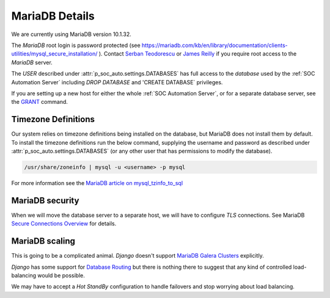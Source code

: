 MariaDB Details
===============

We are currently using MariaDB version 10.1.32.

The `MariaDB` root login is password protected (see
`<https://mariadb.com/kb/en/library/documentation/clients-utilities/mysql_secure_installation/>`_
). Contact `Serban Teodorescu <mailto:serban.teodorescu@phsa.ca>`_ or `James Reilly
<mailto:james.reilly@phsa.ca>`_ if you require root access to the `MariaDB` server.

The `USER` described under :attr:`p_soc_auto.settings.DATABASES` has full access
to the `database` used by the :ref:`SOC Automation Server` including `DROP
DATABASE` and 'CREATE DATABASE` privileges.

If you are setting up a new host for either the whole :ref:`SOC Automation Server`,
or for a separate database server, see the `GRANT
<https://mariadb.com/kb/en/library/documentation/sql-statements-structure/sql-statements/account-management-sql-commands/grant/>`_
command.

Timezone Definitions
---------------------

Our system relies on timezone definitions being installed on the database, but
MariaDB does not install them by default. To install the timezone definitions
run the below command, supplying the username and password as described under
:attr:`p_soc_auto.settings.DATABASES` (or any other user that has permissions
to modify the database).

.. code-block::

 /usr/share/zoneinfo | mysql -u <username> -p mysql

For more information see the `MariaDB article on mysql_tzinfo_to_sql
<https://mariadb.com/kb/en/library/mysql_tzinfo_to_sql/>`_

MariaDB security
----------------

When we will move the database server to a separate host, we will have to configure
`TLS` connections. See MariaDB `Secure Connections Overview
<https://mariadb.com/kb/en/library/documentation/mariadb-administration/user-server-security/securing-mariadb/securing-mariadb-encryption/data-in-transit-encryption/secure-connections-overview/>`_
for details.

MariaDB scaling
---------------

This is going to be a complicated animal. `Django` doesn't support `MariaDB
Galera Clusters
<https://mariadb.com/kb/en/library/documentation/replication/galera-cluster/configuring-mariadb-galera-cluster/>`_
explicitly.

`Django` has some support for `Database Routing
<https://docs.djangoproject.com/en/2.2/topics/db/multi-db/#database-routers>`_ but
there is nothing there to suggest that any kind of controlled load-balancing would
be possible.

We may have to accept a `Hot StandBy` configuration to handle failovers and stop
worrying about load balancing.  